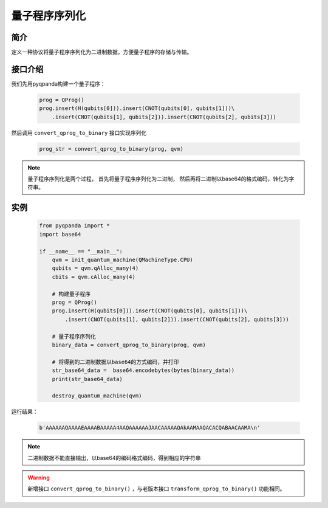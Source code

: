 .. _QProgStored:

量子程序序列化
==========================

简介
--------------
定义一种协议将量子程序序列化为二进制数据，方便量子程序的存储与传输。

接口介绍
--------------

我们先用pyqpanda构建一个量子程序：

    .. code-block:: python
          
        prog = QProg()
        prog.insert(H(qubits[0])).insert(CNOT(qubits[0], qubits[1]))\
            .insert(CNOT(qubits[1], qubits[2])).insert(CNOT(qubits[2], qubits[3]))

然后调用 ``convert_qprog_to_binary`` 接口实现序列化

    .. code-block:: python
          
        prog_str = convert_qprog_to_binary(prog, qvm)

.. note:: 量子程序序列化是两个过程， 首先将量子程序序列化为二进制， 然后再将二进制以base64的格式编码，转化为字符串。

实例
--------------

    .. code-block:: python
    
        from pyqpanda import *
        import base64
        
        if __name__ == "__main__":
            qvm = init_quantum_machine(QMachineType.CPU)
            qubits = qvm.qAlloc_many(4)
            cbits = qvm.cAlloc_many(4)

            # 构建量子程序
            prog = QProg()
            prog.insert(H(qubits[0])).insert(CNOT(qubits[0], qubits[1]))\
                .insert(CNOT(qubits[1], qubits[2])).insert(CNOT(qubits[2], qubits[3]))

            # 量子程序序列化
            binary_data = convert_qprog_to_binary(prog, qvm)
            
            # 将得到的二进制数据以base64的方式编码，并打印
            str_base64_data =  base64.encodebytes(bytes(binary_data))
            print(str_base64_data)

            destroy_quantum_machine(qvm)

        
运行结果：

    .. code-block:: python

        b'AAAAAAQAAAAEAAAABAAAAA4AAQAAAAAAJAACAAAAAQAkAAMAAQACACQABAACAAMA\n'  

.. note:: 二进制数据不能直接输出，以base64的编码格式编码，得到相应的字符串

.. warning:: 
        新增接口 ``convert_qprog_to_binary()`` ，与老版本接口 ``transform_qprog_to_binary()`` 功能相同。

